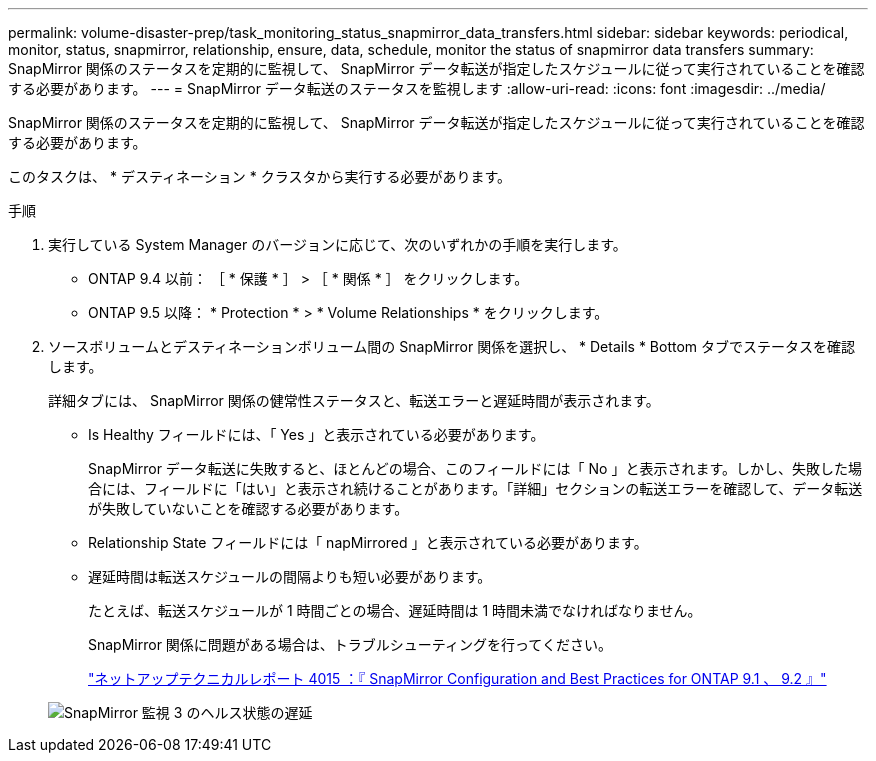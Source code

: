 ---
permalink: volume-disaster-prep/task_monitoring_status_snapmirror_data_transfers.html 
sidebar: sidebar 
keywords: periodical, monitor, status, snapmirror, relationship, ensure, data, schedule, monitor the status of snapmirror data transfers 
summary: SnapMirror 関係のステータスを定期的に監視して、 SnapMirror データ転送が指定したスケジュールに従って実行されていることを確認する必要があります。 
---
= SnapMirror データ転送のステータスを監視します
:allow-uri-read: 
:icons: font
:imagesdir: ../media/


[role="lead"]
SnapMirror 関係のステータスを定期的に監視して、 SnapMirror データ転送が指定したスケジュールに従って実行されていることを確認する必要があります。

このタスクは、 * デスティネーション * クラスタから実行する必要があります。

.手順
. 実行している System Manager のバージョンに応じて、次のいずれかの手順を実行します。
+
** ONTAP 9.4 以前： ［ * 保護 * ］ > ［ * 関係 * ］ をクリックします。
** ONTAP 9.5 以降： * Protection * > * Volume Relationships * をクリックします。


. ソースボリュームとデスティネーションボリューム間の SnapMirror 関係を選択し、 * Details * Bottom タブでステータスを確認します。
+
詳細タブには、 SnapMirror 関係の健常性ステータスと、転送エラーと遅延時間が表示されます。

+
** Is Healthy フィールドには、「 Yes 」と表示されている必要があります。
+
SnapMirror データ転送に失敗すると、ほとんどの場合、このフィールドには「 No 」と表示されます。しかし、失敗した場合には、フィールドに「はい」と表示され続けることがあります。「詳細」セクションの転送エラーを確認して、データ転送が失敗していないことを確認する必要があります。

** Relationship State フィールドには「 napMirrored 」と表示されている必要があります。
** 遅延時間は転送スケジュールの間隔よりも短い必要があります。
+
たとえば、転送スケジュールが 1 時間ごとの場合、遅延時間は 1 時間未満でなければなりません。

+
SnapMirror 関係に問題がある場合は、トラブルシューティングを行ってください。

+
http://www.netapp.com/us/media/tr-4015.pdf["ネットアップテクニカルレポート 4015 ：『 SnapMirror Configuration and Best Practices for ONTAP 9.1 、 9.2 』"^]

+
image::../media/snapmirror_monitor_3_health_state_lag.gif[SnapMirror 監視 3 のヘルス状態の遅延]




